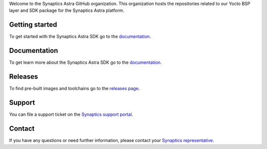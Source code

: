 Welcome to the Synaptics Astra GitHub organization. This organization hosts the repositories related to our Yocto BSP layer and SDK package for the Synaptics Astra platform.

Getting started 
---------------

To get started with the Synaptics Astra SDK go to the `documentation <https://synaptics-astra.github.io/doc/>`_.

Documentation
---------------

To get learn more about the Synaptics Astra SDK go to the `documentation <https://synaptics-astra.github.io/doc/>`_.

Releases
--------

To find pre-built images and toolchains go to the `releases page <https://github.com/synaptics-astra/sdk/releases>`_.

Support
-------

You can file a support ticket on the `Synaptics support portal <http://synacsm.atlassian.net/servicedesk/customer/portal/543>`_.

Contact
-------

If you have any questions or need further information, please contact your `Synaptics representative <https://www.synaptics.com/contact/synaptics-sales?product%5B%5D=Embedded%20AI%20Processors>`__.
